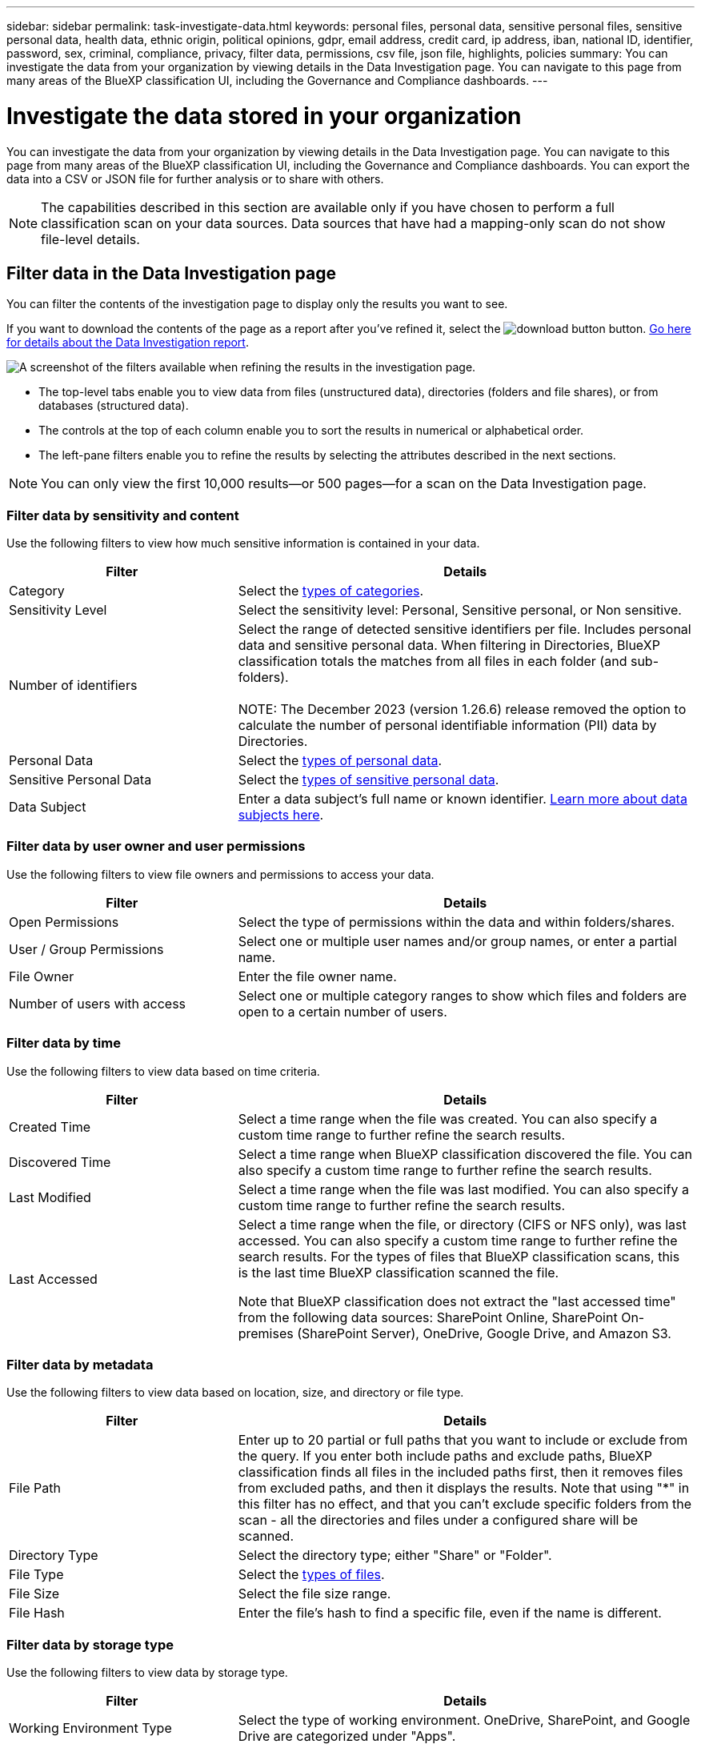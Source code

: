---
sidebar: sidebar
permalink: task-investigate-data.html
keywords: personal files, personal data, sensitive personal files, sensitive personal data, health data, ethnic origin, political opinions, gdpr, email address, credit card, ip address, iban, national ID, identifier, password, sex, criminal, compliance, privacy, filter data, permissions, csv file, json file, highlights, policies
summary: You can investigate the data from your organization by viewing details in the Data Investigation page. You can navigate to this page from many areas of the BlueXP classification UI, including the Governance and Compliance dashboards.
---

= Investigate the data stored in your organization
:hardbreaks:
:nofooter:
:icons: font
:linkattrs:
:imagesdir: ./media/

[.lead]
You can investigate the data from your organization by viewing details in the Data Investigation page. You can navigate to this page from many areas of the BlueXP classification UI, including the Governance and Compliance dashboards. You can export the data into a CSV or JSON file for further analysis or to share with others.

NOTE: The capabilities described in this section are available only if you have chosen to perform a full classification scan on your data sources. Data sources that have had a mapping-only scan do not show file-level details.

== Filter data in the Data Investigation page

You can filter the contents of the investigation page to display only the results you want to see. 

If you want to download the contents of the page as a report after you've refined it, select the image:button_download.png[download button] button. <<Data Investigation Report,Go here for details about the Data Investigation report>>.

//Note that the actions available in the button bar and Policies are not currently supported at the "Directory" level.

image:screenshot_compliance_investigation_filtered.png[A screenshot of the filters available when refining the results in the investigation page.]

* The top-level tabs enable you to view data from files (unstructured data), directories (folders and file shares), or from databases (structured data).

* The controls at the top of each column enable you to sort the results in numerical or alphabetical order.

* The left-pane filters enable you to refine the results by selecting the attributes described in the next sections.

[NOTE]
You can only view the first 10,000 results—or 500 pages—for a scan on the Data Investigation page. 

=== Filter data by sensitivity and content

Use the following filters to view how much sensitive information is contained in your data. 

[cols=2*,options="header",cols="30,60"]
|===

| Filter
| Details

| Category | Select the link:reference-private-data-categories.html#types-of-categories[types of categories^].
| Sensitivity Level | Select the sensitivity level: Personal, Sensitive personal, or Non sensitive.
| Number of identifiers | Select the range of detected sensitive identifiers per file. Includes personal data and sensitive personal data. When filtering in Directories, BlueXP classification totals the matches from all files in each folder (and sub-folders).

NOTE: The December 2023 (version 1.26.6) release removed the option to calculate the number of personal identifiable information  (PII) data by Directories. 

| Personal Data | Select the link:reference-private-data-categories.html#types-of-personal-data[types of personal data^].
| Sensitive Personal Data | Select the link:reference-private-data-categories.html#types-of-sensitive-personal-data[types of sensitive personal data^].
| Data Subject | Enter a data subject's full name or known identifier. link:task-generating-compliance-reports.html#search-for-data-subjects-and-download-reports[Learn more about data subjects here^].

|===

=== Filter data by user owner and user permissions 

Use the following filters to view file owners and permissions to access your data.

[cols=2*,options="header",cols="30,60"]
|===

| Filter
| Details

| Open Permissions | Select the type of permissions within the data and within folders/shares.
| User / Group Permissions | Select one or multiple user names and/or group names, or enter a partial name.
| File Owner | Enter the file owner name.
| Number of users with access | Select one or multiple category ranges to show which files and folders are open to a certain number of users.

|===

=== Filter data by time

Use the following filters to view data based on time criteria. 

[cols=2*,options="header",cols="30,60"]
|===

| Filter
| Details

| Created Time | Select a time range when the file was created. You can also specify a custom time range to further refine the search results.
| Discovered Time | Select a time range when BlueXP classification discovered the file. You can also specify a custom time range to further refine the search results.
| Last Modified | Select a time range when the file was last modified. You can also specify a custom time range to further refine the search results.
| Last Accessed a| Select a time range when the file, or directory (CIFS or NFS only), was last accessed. You can also specify a custom time range to further refine the search results. For the types of files that BlueXP classification scans, this is the last time BlueXP classification scanned the file.

Note that BlueXP classification does not extract the "last accessed time" from the following data sources: SharePoint Online, SharePoint On-premises (SharePoint Server), OneDrive, Google Drive, and Amazon S3.

|===

=== Filter data by metadata

Use the following filters to view data based on location, size, and directory or file type. 

[cols=2*,options="header",cols="30,60"]
|===

| Filter
| Details

| File Path | Enter up to 20 partial or full paths that you want to include or exclude from the query. If you enter both include paths and exclude paths, BlueXP classification finds all files in the included paths first, then it removes files from excluded paths, and then it displays the results. Note that using "*" in this filter has no effect, and that you can't exclude specific folders from the scan - all the directories and files under a configured share will be scanned.
| Directory Type | Select the directory type; either "Share" or "Folder".
| File Type | Select the link:reference-private-data-categories.html#types-of-files[types of files^].
| File Size | Select the file size range.
| File Hash | Enter the file's hash to find a specific file, even if the name is different.

|===

=== Filter data by storage type

Use the following filters to view data by storage type. 

[cols=2*,options="header",cols="30,60"]
|===

| Filter
| Details

| Working Environment Type | Select the type of working environment. OneDrive, SharePoint, and Google Drive are categorized under "Apps".
| Working Environment name | Select specific working environments.
| Storage Repository | Select the storage repository, for example, a volume or a schema.

|===

=== Filter data by policies

Use the following filter to view data by policies.


[cols=2*,options="header",cols="30,60"]
|===

| Filter
| Details

| Policies | Select a policy or policies. Go link:task-using-policies.html[here^] to view the list of existing policies and to create your own custom policies.
//| Label | Select link:task-org-private-data.html#categorize-your-data-using-aip-labels[AIP labels] that are assigned to your files.
//| Tags | Select link:task-org-private-data.html#apply-tags-to-manage-your-scanned-files[the tag or tags] that are assigned to your files.
//| Assigned To | Select the name of the person to which the file is assigned.

|===

=== Filter data by analysis status

Use the following filter to view data by the BlueXP classification scan status.

[cols=2*,options="header",cols="30,60"]
|===

| Filter
| Details

| Analysis Status | Select an option to show the list of files that are Pending First Scan, Completed being scanned, Pending Rescan, or that have Failed to be scanned. 
| Scan Analysis Event | Select whether you want to view files that were not classified because BlueXP classification couldn't revert last accessed time, or files that were classified even though BlueXP classification couldn't revert last accessed time.

|===

link:reference-collected-metadata.html#last-access-time-timestamp[See details about the "last accessed time" timestamp] for more information about the items that appear in the Investigation page when filtering using the Scan Analysis Event.

=== Filter data by duplicates

Use the following filter to view files that are duplicated in your storage.

[cols=2*,options="header",cols="30,60"]
|===

| Filter
| Details

| Duplicates | Select whether the file is duplicated in the repositories.

|===

== View file metadata

In the Data Investigation results pane, select the down-caret image:button_down_caret.png[down-caret] button for any single file to view the file metadata.

image:screenshot_compliance_file_details.png[A screenshot showing the metadata details for a file in the Data Investigation page.]

In addition to showing you the working environment and volume where the file resides, the metadata shows much more information, including the file permissions, file owner, and whether there are duplicates of this file. This information is useful if you're planning to link:task-using-policies.html#create-custom-policies[create Policies] because you can see all the information that you can use to filter your data.

Note that not all information is available for all data sources - just what is appropriate for that data source. For example, volume name and permissions are not relevant for database files.

//When viewing the details for a single file there are a few actions you can take on the file:

//* You can move or copy the file to any NFS share. See link:task-managing-highlights.html#move-source-files-to-an-nfs-share[Moving source files to an NFS share] and link:task-managing-highlights.html#copy-source-files[Copying source files to an NFS share] for details.

//* You can delete the file. See link:task-managing-highlights.html#delete-source-files[Deleting source files] for details.

//* You can assign a certain Status to the file. See link:task-org-private-data.html#apply-tags-to-manage-your-scanned-files[Applying tags] for details.

//* You can assign the file to a BlueXP user to be responsible for any follow-up actions that need to be done on the file. See link:task-org-private-data.html#assign-users-to-manage-certain-files[Assigning users to a file] for details.

//* If you have integrated AIP labels with BlueXP classification, you can assign a label to this file, or change to a different label if one already exists. See link:task-org-private-data.html#assign-aip-labels-manually[Assigning AIP labels manually] for details.

== View permissions for files and directories

To view a list of all users or groups who have access to a file or to a directory and the types of permissions they have, select *View all Permissions*. This button is available only for data in CIFS shares.

Note that if you see SIDs (Security IDentifiers) instead of user and group names, you should integrate your Active Directory into BlueXP classification. link:task-add-active-directory-datasense.html[See how to do this].

image:screenshot_compliance_permissions.png[A screenshot showing detailed file permissions.]
//replace screenshot later with Role and Department headings using screenshot_compliance_permissions_future.png in repo

Select the down-caret image:button_down_caret.png[down-caret] button for any group to see the list of users who are part of the group.

Selecting the name of a user or group refreshes the Investigation page so you can see all the files and directories that the user or group has access to.

== Check for duplicate files in your storage systems

You can view if duplicate files are being stored in your storage systems. This is useful if you want to identify areas where you can save storage space. It can also be helpful to make sure certain files that have specific permissions or sensitive information are not unnecessarily duplicated in your storage systems.

All of your files (not including databases) that are 1 MB or larger, and that contain personal or sensitive personal information, are compared to see if there are duplicates. You can use the Investigation page filters "File Size" along with "Duplicates" to see which files of a certain size range are duplicated in your environment.

BlueXP classification uses hashing technology to determine duplicate files. If any file has the same hash code as another file, we can be 100% sure that the files are exact duplicates -- even if the file names are different.

You can download the list of duplicate files and send it to your storage admin so they can decide which files, if any, can be deleted. Or you can link:task-managing-highlights.html#delete-source-files[delete the file] yourself if you are confident that a specific version of the file is not needed.

*View all duplicated files*

If you want a list of all files that are duplicated in the working environments and data sources you are scanning, you can use the filter called *Duplicates > Has duplicates* in the Data Investigation page.

All duplicated files are displayed in the Results page.

*View if a specific file is duplicated*

If you want to see if a single file has duplicates, in the Data Investigation results pane, select image:button_down_caret.png[down-caret] for any single file to view the file metadata. If there are duplicates of a certain file, this information appears next to the _Duplicates_ field.

To view the list of duplicate files and where they are located, select *View Details*. In the next page select *View Duplicates* to view the files in the Investigation page.

image:screenshot_compliance_duplicate_file.png[A screenshot showing how to view where duplicated files are located.]

TIP: You can use the "file hash" value provided in this page and enter it directly in the Investigation page to search for a specific duplicate file at any time - or you can use it in a Policy.

== Data Investigation Report

The Data Investigation Report is a download of the filtered contents of the Data Investigation page. 

The report is available as a .CSV or .JSON file that you can save to the local machine. 


//* As a .JSON file that you export to an NFS Share. 
//+
//If there are more than 250,000 rows of data, additional .JSON files are created. 
//+
//When exporting to a file share, make sure BlueXP classification has the correct permissions for export access.

There can be up to three report files downloaded if BlueXP classification is scanning files (unstructured data), directories (folders and file shares), and databases (structured data).

*What's included in the Data Investigation Report*

The *Unstructured Files Data Report* includes the following information about your files:

* File name
* Location type
* Working environment name
* Storage repository (for example, a volume, bucket, shares)
* Repository type
* File path
* File type
* File size (in MB)
* Created time
* Last modified
* Last accessed
* File owner
* Category
* Personal information
* Sensitive personal information
* Open permissions
* Scan Analysis Error
* Deletion detection date
+
A deletion detection date identifies the date that the file was deleted or moved. This enables you to identify when sensitive files have been moved. Deleted files aren't part of the file number count that appears in the dashboard or on the Investigation page. The files only appear in the CSV reports.

The *Unstructured Directories Data Report* includes the following information about your folders and file shares:

* Working environment type
* Working environment name
* Directory name
* Storage repository (for example, a folder or file shares)
* Directory owner
* Created time
* Discovered time
* Last modified
* Last accessed
* Open permissions
* Directory type

The *Structured Data Report* includes the following information about your database tables:

* DB Table name
* Location type
* Working environment name
* Storage repository (for example, a schema)
* Column count
* Row count
* Personal information
* Sensitive personal information


.Steps to generate the report

. From the Data Investigation page, select the image:button_download.png[download button] button on the top, right of the page.
. Choose the report type: CSV or JSON and provide a **Report name**. Select a **Working environment** and **Volume** then provide a **Destination folder path**. 
. Select **Download Report**.
//+
//When selecting a .JSON report, enter the name of the NFS share where the report will be downloaded in the format `<host_name>:/<share_path>`.
+
image:screenshot_compliance_investigation_report2.png[A screenshot of the Download Investigation Report page with multiple options.]

.Result

A dialog displays a message that the reports are being downloaded.

//You can view the progress of JSON report generation in the link:task-view-compliance-actions.html[Actions Status pane].

